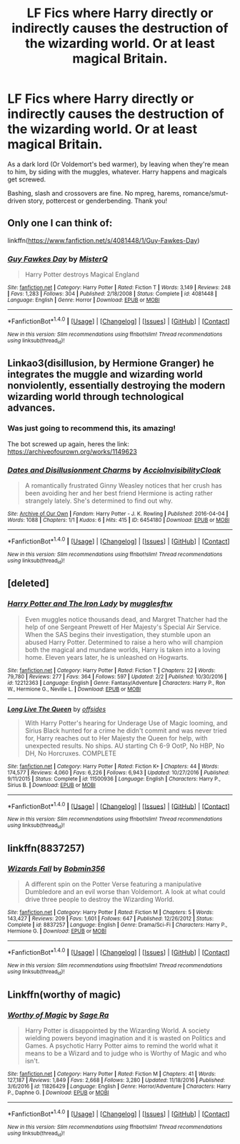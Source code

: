 #+TITLE: LF Fics where Harry directly or indirectly causes the destruction of the wizarding world. Or at least magical Britain.

* LF Fics where Harry directly or indirectly causes the destruction of the wizarding world. Or at least magical Britain.
:PROPERTIES:
:Author: Waycreepedout
:Score: 1
:DateUnix: 1486085080.0
:DateShort: 2017-Feb-03
:FlairText: Request
:END:
As a dark lord (Or Voldemort's bed warmer), by leaving when they're mean to him, by siding with the muggles, whatever. Harry happens and magicals get screwed.

Bashing, slash and crossovers are fine. No mpreg, harems, romance/smut-driven story, pottercest or genderbending. Thank you!


** Only one I can think of:

linkffn([[https://www.fanfiction.net/s/4081448/1/Guy-Fawkes-Day]])
:PROPERTIES:
:Author: MarauderMoriarty
:Score: 2
:DateUnix: 1486088913.0
:DateShort: 2017-Feb-03
:END:

*** [[http://www.fanfiction.net/s/4081448/1/][*/Guy Fawkes Day/*]] by [[https://www.fanfiction.net/u/391611/MisterQ][/MisterQ/]]

#+begin_quote
  Harry Potter destroys Magical England
#+end_quote

^{/Site/: [[http://www.fanfiction.net/][fanfiction.net]] *|* /Category/: Harry Potter *|* /Rated/: Fiction T *|* /Words/: 3,149 *|* /Reviews/: 248 *|* /Favs/: 1,283 *|* /Follows/: 304 *|* /Published/: 2/18/2008 *|* /Status/: Complete *|* /id/: 4081448 *|* /Language/: English *|* /Genre/: Horror *|* /Download/: [[http://www.ff2ebook.com/old/ffn-bot/index.php?id=4081448&source=ff&filetype=epub][EPUB]] or [[http://www.ff2ebook.com/old/ffn-bot/index.php?id=4081448&source=ff&filetype=mobi][MOBI]]}

--------------

*FanfictionBot*^{1.4.0} *|* [[[https://github.com/tusing/reddit-ffn-bot/wiki/Usage][Usage]]] | [[[https://github.com/tusing/reddit-ffn-bot/wiki/Changelog][Changelog]]] | [[[https://github.com/tusing/reddit-ffn-bot/issues/][Issues]]] | [[[https://github.com/tusing/reddit-ffn-bot/][GitHub]]] | [[[https://www.reddit.com/message/compose?to=tusing][Contact]]]

^{/New in this version: Slim recommendations using/ ffnbot!slim! /Thread recommendations using/ linksub(thread_id)!}
:PROPERTIES:
:Author: FanfictionBot
:Score: 1
:DateUnix: 1486088925.0
:DateShort: 2017-Feb-03
:END:


** Linkao3(disillusion, by Hermione Granger) he integrates the muggle and wizarding world nonviolently, essentially destroying the modern wizarding world through technological advances.
:PROPERTIES:
:Score: 1
:DateUnix: 1486096311.0
:DateShort: 2017-Feb-03
:END:

*** Was just going to recommend this, its amazing!

The bot screwed up again, heres the link: [[https://archiveofourown.org/works/1149623]]
:PROPERTIES:
:Score: 2
:DateUnix: 1486140246.0
:DateShort: 2017-Feb-03
:END:


*** [[http://archiveofourown.org/works/6454180][*/Dates and Disillusionment Charms/*]] by [[http://www.archiveofourown.org/users/AccioInvisibilityCloak/pseuds/AccioInvisibilityCloak][/AccioInvisibilityCloak/]]

#+begin_quote
  A romantically frustrated Ginny Weasley notices that her crush has been avoiding her and her best friend Hermione is acting rather strangely lately. She's determined to find out why.
#+end_quote

^{/Site/: [[http://www.archiveofourown.org/][Archive of Our Own]] *|* /Fandom/: Harry Potter - J. K. Rowling *|* /Published/: 2016-04-04 *|* /Words/: 1088 *|* /Chapters/: 1/1 *|* /Kudos/: 6 *|* /Hits/: 415 *|* /ID/: 6454180 *|* /Download/: [[http://archiveofourown.org/downloads/Ac/AccioInvisibilityCloak/6454180/Dates%20and%20Disillusionment.epub?updated_at=1459748525][EPUB]] or [[http://archiveofourown.org/downloads/Ac/AccioInvisibilityCloak/6454180/Dates%20and%20Disillusionment.mobi?updated_at=1459748525][MOBI]]}

--------------

*FanfictionBot*^{1.4.0} *|* [[[https://github.com/tusing/reddit-ffn-bot/wiki/Usage][Usage]]] | [[[https://github.com/tusing/reddit-ffn-bot/wiki/Changelog][Changelog]]] | [[[https://github.com/tusing/reddit-ffn-bot/issues/][Issues]]] | [[[https://github.com/tusing/reddit-ffn-bot/][GitHub]]] | [[[https://www.reddit.com/message/compose?to=tusing][Contact]]]

^{/New in this version: Slim recommendations using/ ffnbot!slim! /Thread recommendations using/ linksub(thread_id)!}
:PROPERTIES:
:Author: FanfictionBot
:Score: 1
:DateUnix: 1486096352.0
:DateShort: 2017-Feb-03
:END:


** [deleted]
:PROPERTIES:
:Score: 1
:DateUnix: 1486143377.0
:DateShort: 2017-Feb-03
:END:

*** [[http://www.fanfiction.net/s/12212363/1/][*/Harry Potter and The Iron Lady/*]] by [[https://www.fanfiction.net/u/4497458/mugglesftw][/mugglesftw/]]

#+begin_quote
  Even muggles notice thousands dead, and Margret Thatcher had the help of one Sergeant Prewett of Her Majesty's Special Air Service. When the SAS begins their investigation, they stumble upon an abused Harry Potter. Determined to raise a hero who will champion both the magical and mundane worlds, Harry is taken into a loving home. Eleven years later, he is unleashed on Hogwarts.
#+end_quote

^{/Site/: [[http://www.fanfiction.net/][fanfiction.net]] *|* /Category/: Harry Potter *|* /Rated/: Fiction T *|* /Chapters/: 22 *|* /Words/: 79,780 *|* /Reviews/: 277 *|* /Favs/: 364 *|* /Follows/: 597 *|* /Updated/: 2/2 *|* /Published/: 10/30/2016 *|* /id/: 12212363 *|* /Language/: English *|* /Genre/: Fantasy/Adventure *|* /Characters/: Harry P., Ron W., Hermione G., Neville L. *|* /Download/: [[http://www.ff2ebook.com/old/ffn-bot/index.php?id=12212363&source=ff&filetype=epub][EPUB]] or [[http://www.ff2ebook.com/old/ffn-bot/index.php?id=12212363&source=ff&filetype=mobi][MOBI]]}

--------------

[[http://www.fanfiction.net/s/11500936/1/][*/Long Live The Queen/*]] by [[https://www.fanfiction.net/u/4284976/offsides][/offsides/]]

#+begin_quote
  With Harry Potter's hearing for Underage Use of Magic looming, and Sirius Black hunted for a crime he didn't commit and was never tried for, Harry reaches out to Her Majesty the Queen for help, with unexpected results. No ships. AU starting Ch 6-9 OotP, No HBP, No DH, No Horcruxes. COMPLETE
#+end_quote

^{/Site/: [[http://www.fanfiction.net/][fanfiction.net]] *|* /Category/: Harry Potter *|* /Rated/: Fiction K+ *|* /Chapters/: 44 *|* /Words/: 174,577 *|* /Reviews/: 4,060 *|* /Favs/: 6,226 *|* /Follows/: 6,943 *|* /Updated/: 10/27/2016 *|* /Published/: 9/11/2015 *|* /Status/: Complete *|* /id/: 11500936 *|* /Language/: English *|* /Characters/: Harry P., Sirius B. *|* /Download/: [[http://www.ff2ebook.com/old/ffn-bot/index.php?id=11500936&source=ff&filetype=epub][EPUB]] or [[http://www.ff2ebook.com/old/ffn-bot/index.php?id=11500936&source=ff&filetype=mobi][MOBI]]}

--------------

*FanfictionBot*^{1.4.0} *|* [[[https://github.com/tusing/reddit-ffn-bot/wiki/Usage][Usage]]] | [[[https://github.com/tusing/reddit-ffn-bot/wiki/Changelog][Changelog]]] | [[[https://github.com/tusing/reddit-ffn-bot/issues/][Issues]]] | [[[https://github.com/tusing/reddit-ffn-bot/][GitHub]]] | [[[https://www.reddit.com/message/compose?to=tusing][Contact]]]

^{/New in this version: Slim recommendations using/ ffnbot!slim! /Thread recommendations using/ linksub(thread_id)!}
:PROPERTIES:
:Author: FanfictionBot
:Score: 1
:DateUnix: 1486143425.0
:DateShort: 2017-Feb-03
:END:


** linkffn(8837257)
:PROPERTIES:
:Author: ATRDCI
:Score: 1
:DateUnix: 1486161335.0
:DateShort: 2017-Feb-04
:END:

*** [[http://www.fanfiction.net/s/8837257/1/][*/Wizards Fall/*]] by [[https://www.fanfiction.net/u/777540/Bobmin356][/Bobmin356/]]

#+begin_quote
  A different spin on the Potter Verse featuring a manipulative Dumbledore and an evil worse than Voldemort. A look at what could drive three people to destroy the Wizarding World.
#+end_quote

^{/Site/: [[http://www.fanfiction.net/][fanfiction.net]] *|* /Category/: Harry Potter *|* /Rated/: Fiction M *|* /Chapters/: 5 *|* /Words/: 143,427 *|* /Reviews/: 209 *|* /Favs/: 1,601 *|* /Follows/: 647 *|* /Published/: 12/26/2012 *|* /Status/: Complete *|* /id/: 8837257 *|* /Language/: English *|* /Genre/: Drama/Sci-Fi *|* /Characters/: Harry P., Hermione G. *|* /Download/: [[http://www.ff2ebook.com/old/ffn-bot/index.php?id=8837257&source=ff&filetype=epub][EPUB]] or [[http://www.ff2ebook.com/old/ffn-bot/index.php?id=8837257&source=ff&filetype=mobi][MOBI]]}

--------------

*FanfictionBot*^{1.4.0} *|* [[[https://github.com/tusing/reddit-ffn-bot/wiki/Usage][Usage]]] | [[[https://github.com/tusing/reddit-ffn-bot/wiki/Changelog][Changelog]]] | [[[https://github.com/tusing/reddit-ffn-bot/issues/][Issues]]] | [[[https://github.com/tusing/reddit-ffn-bot/][GitHub]]] | [[[https://www.reddit.com/message/compose?to=tusing][Contact]]]

^{/New in this version: Slim recommendations using/ ffnbot!slim! /Thread recommendations using/ linksub(thread_id)!}
:PROPERTIES:
:Author: FanfictionBot
:Score: 1
:DateUnix: 1486161349.0
:DateShort: 2017-Feb-04
:END:


** Linkffn(worthy of magic)
:PROPERTIES:
:Author: RandomNameTakenToo
:Score: 1
:DateUnix: 1486399589.0
:DateShort: 2017-Feb-06
:END:

*** [[http://www.fanfiction.net/s/11826429/1/][*/Worthy of Magic/*]] by [[https://www.fanfiction.net/u/1516835/Sage-Ra][/Sage Ra/]]

#+begin_quote
  Harry Potter is disappointed by the Wizarding World. A society wielding powers beyond imagination and it is wasted on Politics and Games. A psychotic Harry Potter aims to remind the world what it means to be a Wizard and to judge who is Worthy of Magic and who isn't.
#+end_quote

^{/Site/: [[http://www.fanfiction.net/][fanfiction.net]] *|* /Category/: Harry Potter *|* /Rated/: Fiction M *|* /Chapters/: 41 *|* /Words/: 127,187 *|* /Reviews/: 1,849 *|* /Favs/: 2,668 *|* /Follows/: 3,280 *|* /Updated/: 11/18/2016 *|* /Published/: 3/6/2016 *|* /id/: 11826429 *|* /Language/: English *|* /Genre/: Horror/Adventure *|* /Characters/: Harry P., Daphne G. *|* /Download/: [[http://www.ff2ebook.com/old/ffn-bot/index.php?id=11826429&source=ff&filetype=epub][EPUB]] or [[http://www.ff2ebook.com/old/ffn-bot/index.php?id=11826429&source=ff&filetype=mobi][MOBI]]}

--------------

*FanfictionBot*^{1.4.0} *|* [[[https://github.com/tusing/reddit-ffn-bot/wiki/Usage][Usage]]] | [[[https://github.com/tusing/reddit-ffn-bot/wiki/Changelog][Changelog]]] | [[[https://github.com/tusing/reddit-ffn-bot/issues/][Issues]]] | [[[https://github.com/tusing/reddit-ffn-bot/][GitHub]]] | [[[https://www.reddit.com/message/compose?to=tusing][Contact]]]

^{/New in this version: Slim recommendations using/ ffnbot!slim! /Thread recommendations using/ linksub(thread_id)!}
:PROPERTIES:
:Author: FanfictionBot
:Score: 1
:DateUnix: 1486399639.0
:DateShort: 2017-Feb-06
:END:
